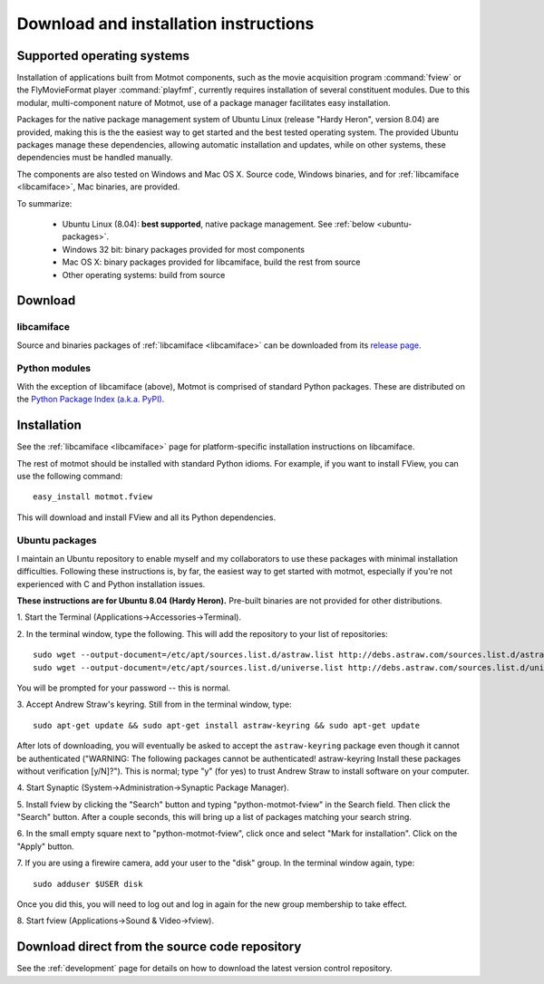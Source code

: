 .. _download:

**************************************
Download and installation instructions
**************************************

.. _supported-OSes:

Supported operating systems
===========================

Installation of applications built from Motmot components, such as the
movie acquisition program :command:`fview` or the FlyMovieFormat
player :command:`playfmf`, currently requires installation of several
constituent modules. Due to this modular, multi-component nature of
Motmot, use of a package manager facilitates easy installation.

Packages for the native package management system of Ubuntu Linux
(release "Hardy Heron", version 8.04) are provided, making this is the
the easiest way to get started and the best tested operating
system. The provided Ubuntu packages manage these dependencies,
allowing automatic installation and updates, while on other systems,
these dependencies must be handled manually.

The components are also tested on Windows and Mac OS X. Source code,
Windows binaries, and for :ref:`libcamiface <libcamiface>`, Mac
binaries, are provided.

To summarize:

 * Ubuntu Linux (8.04): **best supported**, native package management. See 
   :ref:`below <ubuntu-packages>`.
 * Windows 32 bit: binary packages provided for most components
 * Mac OS X: binary packages provided for libcamiface, build the rest 
   from source
 * Other operating systems: build from source

Download
========

libcamiface
-----------

Source and binaries packages of :ref:`libcamiface <libcamiface>` can
be downloaded from its `release page`__.

__ http://code.astraw.com/libcamiface

Python modules
--------------

With the exception of libcamiface (above), Motmot is comprised of
standard Python packages. These are distributed on the `Python Package
Index (a.k.a. PyPI)`__.

__ http://pypi.python.org/pypi?%3Aaction=search&term=motmot&submit=search

.. Also keep motmot/libcamiface/README.rst in sync with download page.

.. _ubuntu_packages:

Installation
============

See the :ref:`libcamiface <libcamiface>` page for platform-specific
installation instructions on libcamiface.

The rest of motmot should be installed with standard Python
idioms. For example, if you want to install FView, you can use the
following command::

  easy_install motmot.fview

This will download and install FView and all its Python dependencies.

.. _ubuntu-packages:

Ubuntu packages
---------------

I maintain an Ubuntu repository to enable myself and my collaborators
to use these packages with minimal installation
difficulties. Following these instructions is, by far, the easiest way
to get started with motmot, especially if you're not experienced with
C and Python installation issues.

.. _Ubuntu: http://www.ubuntu.com/

**These instructions are for Ubuntu 8.04 (Hardy Heron).** Pre-built
binaries are not provided for other distributions.

1. Start the Terminal
(Applications->Accessories->Terminal).

2. In the terminal window, type the following. This will add the
repository to your list of repositories::

  sudo wget --output-document=/etc/apt/sources.list.d/astraw.list http://debs.astraw.com/sources.list.d/astraw-$(lsb_release -cs).list
  sudo wget --output-document=/etc/apt/sources.list.d/universe.list http://debs.astraw.com/sources.list.d/universe-$(lsb_release -cs).list

You will be prompted for your password -- this is normal.

3. Accept Andrew Straw's keyring. Still from in the terminal window,
type::

  sudo apt-get update && sudo apt-get install astraw-keyring && sudo apt-get update

After lots of downloading, you will eventually be asked to accept the
``astraw-keyring`` package even though it cannot be authenticated
("WARNING: The following packages cannot be authenticated!
astraw-keyring Install these packages without verification
[y/N]?"). This is normal; type "y" (for yes) to trust Andrew Straw to
install software on your computer.

4. Start Synaptic
(System->Administration->Synaptic Package Manager).

5. Install fview by clicking the "Search" button and typing
"python-motmot-fview" in the Search field. Then click the "Search"
button. After a couple seconds, this will bring up a list of packages
matching your search string.

6. In the small empty square next to "python-motmot-fview", click once
and select "Mark for installation". Click on the "Apply" button.

7. If you are using a firewire camera, add your user to the "disk"
group. In the terminal window again, type::

  sudo adduser $USER disk

Once you did this, you will need to log out and log in again for the
new group membership to take effect.

8. Start fview (Applications->Sound &
Video->fview).

Download direct from the source code repository
===============================================

See the :ref:`development` page for details on how to download the
latest version control repository.
